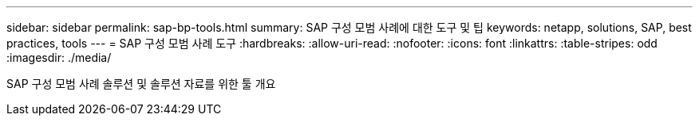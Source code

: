 ---
sidebar: sidebar 
permalink: sap-bp-tools.html 
summary: SAP 구성 모범 사례에 대한 도구 및 팁 
keywords: netapp, solutions, SAP, best practices, tools 
---
= SAP 구성 모범 사례 도구
:hardbreaks:
:allow-uri-read: 
:nofooter: 
:icons: font
:linkattrs: 
:table-stripes: odd
:imagesdir: ./media/


[role="lead"]
SAP 구성 모범 사례 솔루션 및 솔루션 자료를 위한 툴 개요
